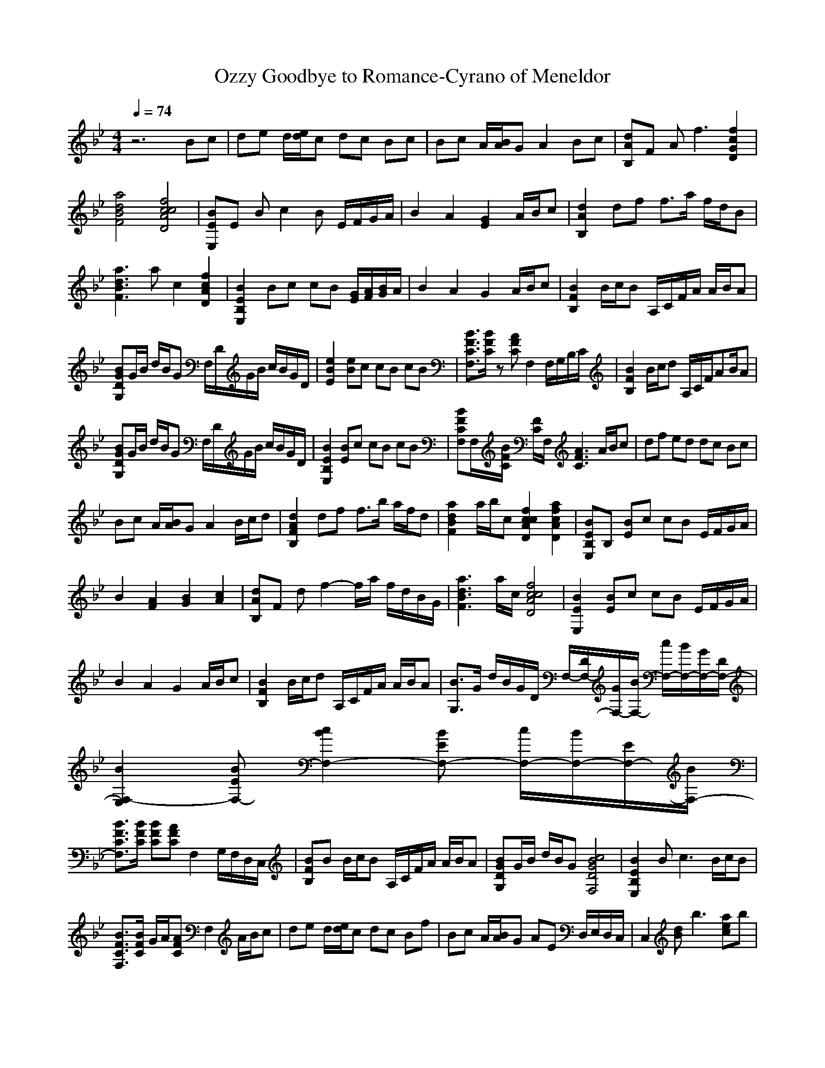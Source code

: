 X: 1
T:Ozzy Goodbye to Romance-Cyrano of Meneldor
M:4/4
L:1/8
Q:1/4=74
K:Bb
z6 Bc|de d/2[e/2d/2]c dc Bc|Bc A/2[B/2A/2]G A2 Bc|[dAB,]F A2<f2 [f2c2G2D2]|
[a4d4B4F4] [c4f4c4A4D4]|[BEE,]E Bc2B E/2F/2G/2A/2|B2 A2 [G2E2] A/2B/2c|[d2A2B,2] df f3/2a/2 f/2d/2B|
[a3d3B3F3]a c2 [f2c2A2D2]|[B2E2B,2E,2] Bc cB [G/2E/2][A/2F/2][B/2G/2]A/2|B2 A2 G2 A/2B/2c|[B2F2B,2] B/2c/2B A,/2C/2F/2A/2 A/2B/2A|
[BGDG,]G/2B/2 d/2B/2G F,/2D/2G/2B/2 c/2B/2G/2D/2|[e2B2E2] [eB]c cB cB|[B3/2F3/2C3/2F,3/2][B/2F/2C/2] z[AFC] F,2 F,/2G,/2B,/2C/2|[B2F2B,2] B/2c/2d A,/2C/2F/2AB/2A|
[BGDG,]G/2B/2 d/2B/2G F,/2D/2G/2B/2 c/2B/2G/2D/2|[B2E2B,2E,2] [BE]c cB cB|[BFCF,]F,/2[B/2F/2C/2] [F/2C/2]F,/2[A3F3C3] A/2B/2c|df ed dc Bc|
Bc A/2[B/2A/2]G A2 B/2c/2d|[d2A2F2B,2] df f3/2b/2 a/2f/2d|[a2d2B2F2] a/2b/2c [c2f2c2A2D2] [a2f2c2A2D2]|[BEB,E,]B, [BE]c cB E/2F/2G/2A/2|
B2 [A2F2] [B2G2] [c2A2]|[dAB,]F df2-f/2a/2 f/2d/2B/2G/2|[a3d3B3F3]a/2c/2 [c4f4c4A4D4]|[B2E2E,2] [BE]c cB E/2F/2G/2A/2|
B2 A2 G2 A/2B/2c|[B2F2B,2] B/2c/2d A,/2C/2F/2A/2 A/2B/2A|[B3/2G,3/2]G/2 d/2B/2G/2D/2 F,/2-[D/2F,/2-][G/2F,/2-][B/2F,/2-] [c/2F,/2-][B/2F,/2-][G/2F,/2-][D/2F,/2-]|[B2F,2-E,2] [BEF,-][c2B2F,2-][BEF,-] [c/2F,/2-][B/2F,/2-][E/2F,/2-][B/2F,/2-]|
[B3/2F3/2C3/2F,3/2][B/2F/2C/2] [BFC][AFC] F,2 G,/2F,/2D,/2C,/2|[BFB,]B B/2c/2B A,/2C/2F/2A/2 A/2B/2A|[BGDG,]G/2B/2 d/2B/2G [c4B4G4D4F,4]|[B2E2B,2E,2] B2<c2 B/2c/2B|
[B3/2F3/2C3/2F,3/2][B/2F/2C/2] G/2A/2[AFC] F,2 A/2B/2c|de d/2[e/2d/2]c dc Bf|Bc A/2[B/2A/2]G AE D,/2E,/2D,/2C,/2|C,2 [dB]b3 [aec]b|
ba ag g2 [a2e2c2]|B/2c/2B/2GD/2[FD] zF/2[G/2F/2] B/2[c/2B/2]F/2[G/2F/2]|B/2c/2B<GD Fz fe|[ec]c e2<b2 ab|
b2 ag g2 [aec]b|d/2c/2B/2GD/2[BFD] zF/2G/2 F/2B/2[c/2B/2]F/2|[d3/2B3/2][e3/2c3/2][f3d3] F/2G/2B/2c/2|B2 df e/2d/2c2z/2[B/2G/2]|
d/2e/2d/2c/2 d/2c/2B/2A/2 c/2d/2c2-c/2[e/2d/2]|[f/2e/2][d/2c/2][c/2B/2][A/2G/2] [A/2G/2][G/2F/2][A/2G/2F/2][B/2A/2] [c/2c/2][e/2d/2][e/2d/2][f/2e/2] [f/2e/2][f/2f/2][g/2f/2][g/2g/2]|b/2c/2b/2a/2 b/2a/2g/2a/2 c/2d/2c2c/2[e/2d/2]|d/2g/2f/2d/2 e/2d/2c/2f/2 c/2f/2c3/2g/2a/2[b/2a/2]|
a/2[g/2f/2]g/2[f/2e/2] d/2[d/2c/2]c/2[B/2A/2] B/2[d/2-c/2]d2G/2[d/2B/2]|a/2b/2g/2a/2 f/2g/2e/2f/2 d/2e/2c/2d/2 B/2c/2A/2B/2|[c2A2] [d2B2] F/2[A/2G/2]B/2[d/2c/2] d/2[f/2e/2]e/2[d/2B/2]|[d4B4] 
A,/2C/2F/2A/2 A/2B/2A|
G,/2D/2G/2B/2 d/2B/2G/2D/2 F,/2D/2G/2B/2 c/2B/2G/2D/2|[B2E2E,2] [BE]c3 Bc|[B3/2F3/2C3/2F,3/2][B/2F/2C/2] z[AFC] F,2 C/2D/2G,/2F,/2|B,2 [BF]c A,/2C/2F/2AB/2A|
[dBGDG,]G/2B/2 d/2B/2G/2D/2 F,/2D/2G/2B/2 c/2B/2G/2D/2|[B2E2E,2] [BG]c2E,/2B,/2 Bc|[B3/2F3/2C3/2F,3/2][B/2F/2C/2] z[A3F3C3] C2|B,3-B,/2C/2 A,4|
G,4 E,2 F,2|E,4 E,F,2F,/2G,/2|F,2 A,/2G,/2D/2C/2 G/2F/2c/2B/2 g/2f/2d/2c/2|B4 [c4c4]|
[d2d2] [d2d2] [c3c3][d/2d/2][c/2c/2]|[b4B4] [bB][c2c2][dd]|[d/2d/2][c/2c/2][c/2c/2][b/2B/2] [b/2B/2][a/2A/2][a/2A/2][g/2G/2] [g/2G/2][f/2F/2]D/2C/2 G/2F/2D/2C/2|[B2F2B,2] [d/2B/2][e/2c/2][fd] A,/2C/2F/2AB/2A|
[BG]G/2B/2 d/2B/2G/2D/2 F,/2D/2G/2B/2 c/2B/2G/2D/2|[B2E2E,2] [BE]c2B E,/2E/2c/2B/2|[B3/2F3/2C3/2F,3/2][B/2F/2C/2] z[AFC] G/2[F/2E/2]D/2[C/2B,/2] A,/2[G,/2F,/2]E,/2[D,/2C,/2]|[B2F2B,2] B/2c/2d A,/2C/2F/2AB/2A|
[BGDG,]G/2B/2 d/2B/2G/2D/2 F,/2D/2G/2B/2 c/2B/2G/2D/2|[B2E2E,2] [BE]c3 Bc|[B3/2F3/2C3/2F,3/2][B/2F/2C/2] z[AFC] F,2 F,/2G,/2B,/2C/2|D3/2F/2 A/2B/2A B2 d/2B/2G/2D/2|
G/2D/2G/2B/2 d/2B/2G/2D/2 F,/2D/2G/2B/2 c/2B/2G/2D/2|[B2E2E,2] [BF]c3 B3/2c/2|[B3/2F3/2C3/2F,3/2][B/2F/2C/2] z[A3F3C3] D/2C/2B,/2C/2|[B2F2B,2] B/2c/2B A,/2C/2F/2A/2 A/2B/2A|
[BG,]G/2B/2 d/2B/2G/2D/2 F,/2D/2G/2B/2 c/2B/2G/2D/2|[B2E2B,2E,2] Bc2E Bc|[B3/2F3/2C3/2F,3/2][B/2F/2C/2] z[A3F3C3] F,/2G,/2B,/2C/2|[F2B,2] B/2c/2B A,/2C/2F/2AB/2A|
[B/2G,/2]D/2G/2B/2 d/2B/2G/2D/2 F,/2D/2G/2B/2 c/2B/2G/2D/2|[B2F2E,2] [BE]c3 Bc|[B3/2F3/2C3/2F,3/2][B/2F/2C/2] z[A3F3C3] A/2B/2c|de d/2[e/2d/2]c dc Bc|
Bc A/2[B/2A/2]G A2 Bc|[BD,]F B,G,3/2[e3/2C,3/2] d/2z[d/2-A,/2-]|[dA,]c z/2[B4-F4-D4-B,4-][B3/2-F3/2-D3/2-B,3/2-]|[B2-F2-D2-B,2-] [B/2F/2D/2B,/2]
